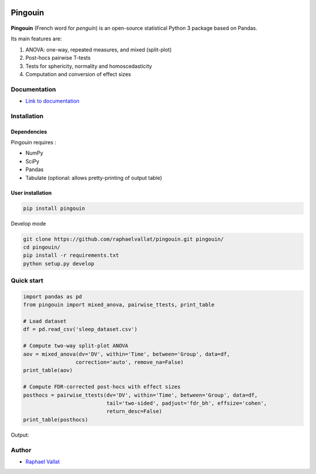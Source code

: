 .. -*- mode: rst -*-

.. image:: https://badge.fury.io/py/pingouin.svg
  :target: https://badge.fury.io/py/pingouin

.. image:: https://img.shields.io/github/license/raphaelvallat/pingouin.svg
  :target: https://github.com/raphaelvallat/pingouin/blob/master/LICENSE

.. image:: https://travis-ci.org/raphaelvallat/pingouin.svg?branch=master
    :target: https://travis-ci.org/raphaelvallat/pingouin

.. image:: https://codecov.io/gh/raphaelvallat/pingouin/branch/master/graph/badge.svg
    :target: https://codecov.io/gh/raphaelvallat/pingouin

Pingouin
########

.. figure::  https://github.com/raphaelvallat/pingouin/blob/master/docs/pictures/pingouin.png
   :align:   center


**Pingouin** (French word for *penguin*) is an open-source statistical Python 3 package based on Pandas.

Its main features are:

1. ANOVA: one-way, repeated measures, and mixed (split-plot)

2. Post-hocs pairwise T-tests

3. Tests for sphericity, normality and homoscedasticity

4. Computation and conversion of effect sizes

Documentation
=============

- `Link to documentation <https://raphaelvallat.github.io/pingouin/build/html/index.html>`_

Installation
============

Dependencies
------------

Pingouin requires :

* NumPy
* SciPy
* Pandas
* Tabulate (optional: allows pretty-printing of output table)

User installation
-----------------

.. code-block:: shell

  pip install pingouin

Develop mode

.. code-block:: shell

  git clone https://github.com/raphaelvallat/pingouin.git pingouin/
  cd pingouin/
  pip install -r requirements.txt
  python setup.py develop

Quick start
============

.. code-block:: python

    import pandas as pd
    from pingouin import mixed_anova, pairwise_ttests, print_table

    # Load dataset
    df = pd.read_csv('sleep_dataset.csv')

    # Compute two-way split-plot ANOVA
    aov = mixed_anova(dv='DV', within='Time', between='Group', data=df,
                     correction='auto', remove_na=False)
    print_table(aov)

    # Compute FDR-corrected post-hocs with effect sizes
    posthocs = pairwise_ttests(dv='DV', within='Time', between='Group', data=df,
                               tail='two-sided', padjust='fdr_bh', effsize='cohen',
                               return_desc=False)
    print_table(posthocs)

Output:

.. figure::  https://github.com/raphaelvallat/pingouin/blob/master/docs/pictures/readme_anova.png
   :align:   center


Author
======

* `Raphael Vallat <https://raphaelvallat.github.io>`_
